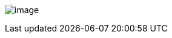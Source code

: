 image:https://db3pap001files.storage.live.com/y4mg1oAJki6uBBi0gW_ClMziNU3bt0BoJYtTKfBgens7OpjTv6D8pgbZnA8RqogfrVoIH4dLOlg_kGUba1hESx7M-Z1v5ActSjTSjSa8ok7HnmaS9gec8C9VHJ4wIuLTFz-tUV3Ut6ujScsts_HoAcOIoUiNvPonAOc23fPKmcm6cYbV9eOr4JGGne4PysAg9eI?width=724&height=1024&cropmode=none[image]
